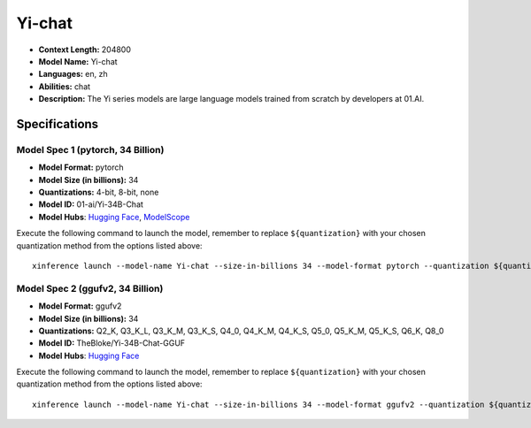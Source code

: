 .. _models_llm_yi-chat:

========================================
Yi-chat
========================================

- **Context Length:** 204800
- **Model Name:** Yi-chat
- **Languages:** en, zh
- **Abilities:** chat
- **Description:** The Yi series models are large language models trained from scratch by developers at 01.AI.

Specifications
^^^^^^^^^^^^^^


Model Spec 1 (pytorch, 34 Billion)
++++++++++++++++++++++++++++++++++++++++

- **Model Format:** pytorch
- **Model Size (in billions):** 34
- **Quantizations:** 4-bit, 8-bit, none
- **Model ID:** 01-ai/Yi-34B-Chat
- **Model Hubs**:  `Hugging Face <https://huggingface.co/01-ai/Yi-34B-Chat>`_, `ModelScope <https://modelscope.cn/models/01ai/Yi-34B-Chat>`_

Execute the following command to launch the model, remember to replace ``${quantization}`` with your
chosen quantization method from the options listed above::

   xinference launch --model-name Yi-chat --size-in-billions 34 --model-format pytorch --quantization ${quantization}


Model Spec 2 (ggufv2, 34 Billion)
++++++++++++++++++++++++++++++++++++++++

- **Model Format:** ggufv2
- **Model Size (in billions):** 34
- **Quantizations:** Q2_K, Q3_K_L, Q3_K_M, Q3_K_S, Q4_0, Q4_K_M, Q4_K_S, Q5_0, Q5_K_M, Q5_K_S, Q6_K, Q8_0
- **Model ID:** TheBloke/Yi-34B-Chat-GGUF
- **Model Hubs**:  `Hugging Face <https://huggingface.co/TheBloke/Yi-34B-Chat-GGUF>`_

Execute the following command to launch the model, remember to replace ``${quantization}`` with your
chosen quantization method from the options listed above::

   xinference launch --model-name Yi-chat --size-in-billions 34 --model-format ggufv2 --quantization ${quantization}

